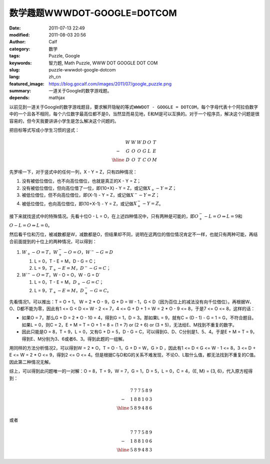 数学趣题WWWDOT-GOOGLE=DOTCOM
############################
:date: 2011-07-13 22:49
:modified: 2011-08-03 20:56
:author: Calf
:category: 数学
:tags: Puzzle, Google
:keywords: 智力题, Math Puzzle, WWW DOT GOOGLE DOT COM
:slug: puzzle-wwwdot-google-dotcom
:lang: zh_cn
:featured_image: https://blog.gocalf.com/images/2011/07/google_puzzle.png
:summary: 一道关于Google的数字游戏题。
:depends: mathjax

以前见到一道关于Google的数字游戏题目，要求解开隐秘的等式\ ``WWWDOT - GOOGLE = DOTCOM``\ ，每个字母代表十个阿拉伯数字中的一个且各不相同，每个六位数字最高位都不是0，当然显而易见地，E和M是可以互换的。对于一个程序员，解决这个问题是很容易的，但今天我要讲讲小学生是怎么解决这个问题的。

.. more

把目标等式写成小学生习惯的竖式：

.. math::

    \begin{matrix}
    & W & W & W & D & O & T\\
    - & G & O & O & G & L & E\\
    \hline & D & O & T & C & O & M
    \end{matrix}

先罗嗦一下，对于竖式中的任何一列，X - Y = Z，只有四种情况：

#. 没有被低位借位，也不向高位借位，也就是真正的X - Y = Z；
#. 没有被低位借位，但向高位借了一位，即(10+X) - Y = Z，或记做\ :math:`X_{+} - Y = Z`\ ；
#. 被低位借位，但不向高位借位，即(X-1) - Y = Z，或记做\ :math:`X^{-} - Y = Z`\ ；
#. 被低位借位，也向高位借位，即(10+X-1) - Y = Z，或记做\ :math:`X^{-}_{+} - Y = Z`\ 。

接下来就找竖式中的特殊情况。先看十位O - L = O，在上述四种情况中，只有两种是可能的，即\ :math:`O^{-}_{+} - L = O\Rightarrow L=9`\ 和\ :math:`O - L = O \Rightarrow L=0`\ 。

然后看千位和万位，被减数都是W，减数都是O，但结果却不同，说明在这两位的借位情况肯定不一样，也就只有两种可能，再结合前面提到的十位上的两种情况，可以得到：

#.  :math:`W_{+}-O=T`，:math:`W^{-}_{+}-O=O`，:math:`W^{-}-G=D`

    #.  L = 0，T - E = M，D - G = C；
    #.  L = 9，:math:`T_{+} - E = M`\ ，:math:`D^{-} - G = C`\ ；
#.  :math:`W^{-}-O=T`，W - O = O，W - G = D`

    #.  L = 0，T - E = M，:math:`D_{+} - G = C`\ ；
    #.  L = 9，:math:`T_{+} - E = M`\ ，:math:`D^{-}_{+} - G = C`\ 。

先看情况1，可以推出：T = O + 1， W = 2 \* O - 9，G + D = W - 1，G < D（因为百位上的减法没有向千位借位）。再根据W、O、D都不能为零，因此有1
<= G < D <= W - 2 <= 7，4 <= G + D + 1 = W = 2 \* O - 9 <=
8，于是7 <= O <= 8，这样的话：

-  如果O = 7，那么G + D = 2 \* O - 10 =
   4，得到G = 1，D = 3。那如果L =
   9，就有C = (D - 1) - G = 1 =
   G，不符合题目。如果L = 0，则C =
   2，E + M = T = O + 1 = 8 = (1 + 7) or (2 + 6) or (3 +
   5)，无法给E、M找到不重复的数字。
-  因此只能是O = 8，T = 9，L = 0，又有G + D = 5，D -
   G = C，可以得到G、D、C分别是1、5、4。于是E + M = T =
   9，得到E、M分别为3、6或者6、3。得到此题的一组解。

用同样的方法分析情况2，可以得到W = 2 \* O，T = O - 1，G + D = W，G
> D ，因此有1 <= D < G <= W - 1 <= 8，3 <= D +
E <= W = 2 \* O <= 9，得到2 <= O <=
4。但是根据C与D和G的关系不难发现，不论O、L取什么值，都无法找到不重复的C值。因此第二种情况无解。

.. compound::

    综上，可以得到此问题唯一的一对解：O = 8，T = 9，W = 7，G = 1，D =
    5，L = 0，C = 4，{E, M} = {3, 6}，代入原方程得到：

    .. math::

        \begin{matrix}
        & 7 & 7 & 7 & 5 & 8 & 9\\
        - & 1 & 8 & 8 & 1 & 0 & 3\\
        \hline & 5 & 8 & 9 & 4 & 8 & 6
        \end{matrix}

    或者

    .. math::
        \begin{matrix}
        & 7 & 7 & 7 & 5 & 8 & 9\\
        - & 1 & 8 & 8 & 1 & 0 & 6\\
        \hline & 5 & 8 & 9 & 4 & 8 & 3
        \end{matrix}
